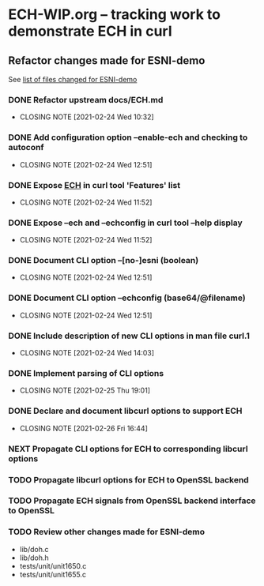 * ECH-WIP.org -- tracking work to demonstrate ECH in curl

** Refactor changes made for ESNI-demo

   See [[file:ESNI-demo.changed-files][list of files changed for ESNI-demo]]

*** DONE Refactor upstream docs/ECH.md
    CLOSED: [2021-02-24 Wed 10:36]
    :PROPERTIES:
    :reference: docs/ESNI.md
    :target:   docs/ECH.md
    :END:

    - CLOSING NOTE [2021-02-24 Wed 10:32]

*** DONE Add configuration option *--enable-ech* and checking to **autoconf**
    CLOSED: [2021-02-24 Wed 12:51]
    :PROPERTIES:
    :target:   configure.ac
    :END:

    - CLOSING NOTE [2021-02-24 Wed 12:51]
*** DONE Expose _ECH_ in curl tool 'Features' list
    CLOSED: [2021-02-24 Wed 11:52]
    :PROPERTIES:
    :target:  include/curl/curl.h
    :target+: lib/version.c
    :target+: src/tool_help.c
    :END:

    - CLOSING NOTE [2021-02-24 Wed 11:52]
*** DONE Expose *--ech* and *--echconfig* in curl tool *--help* display
    CLOSED: [2021-02-24 Wed 11:52]
    :PROPERTIES:
    :target:   src/tool_help.c
    :END:

    - CLOSING NOTE [2021-02-24 Wed 11:52]
*** DONE Document CLI option *--[no-]esni* (boolean)
    CLOSED: [2021-02-24 Wed 12:51]
    :PROPERTIES:
    :reference: docs/cmdline-opts/esni.d
    :target: docs/cmdline-opts/ech.d
    :END:

    - CLOSING NOTE [2021-02-24 Wed 12:51]
*** DONE Document CLI option *--echconfig* (base64/@filename)
    CLOSED: [2021-02-24 Wed 12:51]
    :PROPERTIES:
    :reference: docs/cmdline-opts/esni-load.d
    :target: docs/cmdline-opts/echconfig.d
    :END:

    - CLOSING NOTE [2021-02-24 Wed 12:51]
*** DONE Include description of new CLI options in *man* file *curl.1*
    CLOSED: [2021-02-24 Wed 14:03]
    :PROPERTIES:
    :target:   docs/cmdline-opts/Makefile.inc
    :target+:   docs/cmdline-opts/ech.d
    :target+:   docs/cmdline-opts/echconfig.d
    :END:
    - CLOSING NOTE [2021-02-24 Wed 14:03]
*** DONE Implement parsing of CLI options
    CLOSED: [2021-02-25 Thu 19:01]
    :PROPERTIES:
    :target:  src/tool_cfgable.c
    :target+: src/tool_cfgable.h
    :target+: src/tool_getparam.c
    :END:

    - CLOSING NOTE [2021-02-25 Thu 19:01]
*** DONE Declare and document libcurl options to support ECH
    CLOSED: [2021-02-26 Fri 16:44]
    :Properties:
    :target:   include/curl/curl.h
    :target+:  docs/libcurl/curl_easy_setopt.3
    :target+:  docs/libcurl/opts/CURLOPT_ECH_CONFIG.3
    :target+:  docs/libcurl/opts/CURLOPT_ECH_STATUS.3
    :target+:  docs/libcurl/opts/Makefile.inc
    :target+:  docs/libcurl/symbols-in-versions
    :reference:  docs/libcurl/opts/CURLOPT_ESNI_ASCIIRR.3
    :reference+:  docs/libcurl/opts/CURLOPT_ESNI_COVER.3
    :reference+:  docs/libcurl/opts/CURLOPT_ESNI_STATUS.3
    :END:
    - CLOSING NOTE [2021-02-26 Fri 16:44]
*** NEXT Propagate CLI options for ECH to corresponding libcurl options
    :PROPERTIES:
    :target:  src/tool_operate.c
    :target+: lib/urldata.h
    :target+: lib/setopt.c
    :END:
*** TODO Propagate libcurl options for ECH to OpenSSL backend
    :PROPERTIES:
    :target:  lib/Makefile.inc
    :target+: lib/esni.c (rename to ech.c)
    :target+: lib/esni.h (rename to ech.h)
    :target+: lib/setopt.c
    :target+: lib/urldata.h
    :target+: lib/vtls/openssl.c (calls from libcurl code)
    :END:
*** TODO Propagate ECH signals from OpenSSL backend interface to OpenSSL
    :PROPERTIES:
    :target:  lib/vtls/openssl.c
    :END:
*** TODO Review other changes made for ESNI-demo

- lib/doh.c
- lib/doh.h
- tests/unit/unit1650.c
- tests/unit/unit1655.c

# Local Variables:
# mode: org
# End:
